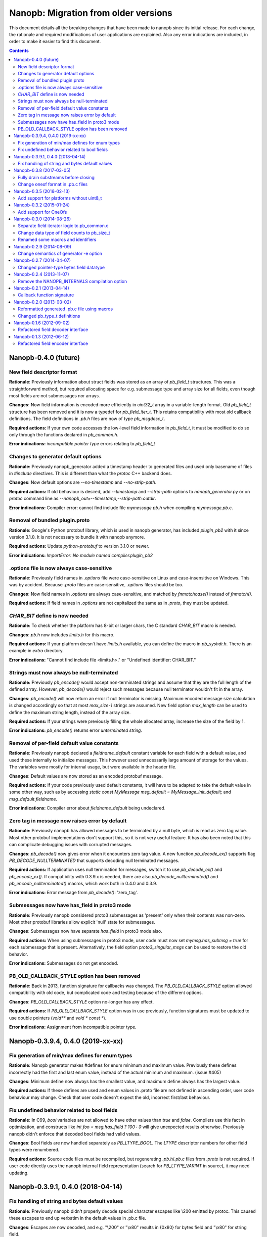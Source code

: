 =====================================
Nanopb: Migration from older versions
=====================================

.. include :: menu.rst

This document details all the breaking changes that have been made to nanopb
since its initial release. For each change, the rationale and required
modifications of user applications are explained. Also any error indications
are included, in order to make it easier to find this document.

.. contents ::

Nanopb-0.4.0 (future)
=====================

New field descriptor format
---------------------------

**Rationale:** Previously information about struct fields was stored as an array
of `pb_field_t` structures. This was a straightforward method, but required
allocating space for e.g. submessage type and array size for all fields, even
though most fields are not submessages nor arrays.

**Changes:** Now field information is encoded more efficiently in `uint32_t`
array in a variable-length format. Old `pb_field_t` structure has been removed
and it is now a typedef for `pb_field_iter_t`. This retains compatibility with
most old callback definitions. The field definitions in `.pb.h` files are now
of type `pb_msgdesc_t`.

**Required actions:** If your own code accesses the low-level field information
in `pb_field_t`, it must be modified to do so only through the functions declared
in `pb_common.h`.

**Error indications:** `incompatible pointer type` errors relating to `pb_field_t`


Changes to generator default options
------------------------------------

**Rationale:** Previously nanopb_generator added a timestamp header to generated
files and used only basename of files in `#include` directives. This is different
than what the `protoc` C++ backend does.

**Changes:** Now default options are `--no-timestamp` and `--no-strip-path`.

**Required actions:** If old behaviour is desired, add `--timestamp` and
`--strip-path` options to `nanopb_generator.py` or on `protoc` command line
as `--nanopb_out=--timestamp,--strip-path:outdir`.

**Error indications:** Compiler error: cannot find include file `mymessage.pb.h`
when compiling `mymessage.pb.c`.

Removal of bundled plugin.proto
-------------------------------

**Rationale:** Google's Python protobuf library, which is used in nanopb
generator, has included `plugin_pb2` with it since version 3.1.0. It is
not necessary to bundle it with nanopb anymore.

**Required actions:** Update `python-protobuf` to version 3.1.0 or newer.

**Error indications:** `ImportError: No module named compiler.plugin_pb2`

.options file is now always case-sensitive
------------------------------------------

**Rationale:** Previously field names in `.options` file were case-sensitive
on Linux and case-insensitive on Windows. This was by accident. Because
`.proto` files are case-sensitive, `.options` files should be too.

**Changes:** Now field names in `.options` are always case-sensitive, and
matched by `fnmatchcase()` instead of `fnmatch()`.

**Required actions:** If field names in `.options` are not capitalized the
same as in `.proto`, they must be updated.

*CHAR_BIT* define is now needed
-------------------------------
**Rationale:** To check whether the platform has 8-bit or larger chars, the
C standard *CHAR_BIT* macro is needed.

**Changes:** *pb.h* now includes *limits.h* for this macro.

**Required actions:** If your platform doesn't have *limits.h* available, you
can define the macro in *pb_syshdr.h*. There is an example in *extra* directory.

**Error indications:** "Cannot find include file <limits.h>." or "Undefined
identifier: CHAR_BIT."

Strings must now always be null-terminated
------------------------------------------
**Rationale:** Previously *pb_encode()* would accept non-terminated strings and
assume that they are the full length of the defined array. However, *pb_decode()*
would reject such messages because null terminator wouldn't fit in the array.

**Changes:** *pb_encode()* will now return an error if null terminator is missing.
Maximum encoded message size calculation is changed accordingly so that at most
*max_size-1* strings are assumed. New field option *max_length* can be used to
define the maximum string length, instead of the array size.

**Required actions:** If your strings were previously filling the whole allocated
array, increase the size of the field by 1.

**Error indications:** *pb_encode()* returns error *unterminated string*.

Removal of per-field default value constants
--------------------------------------------
**Rationale:** Previously nanopb declared a `fieldname_default` constant variable
for each field with a default value, and used these internally to initialize messages.
This however used unnecessarily large amount of storage for the values. The variables
were mostly for internal usage, but were available in the header file.

**Changes:** Default values are now stored as an encoded protobuf message.

**Required actions:** If your code previously used default constants, it will have to
be adapted to take the default value in some other way, such as by accessing
`static const MyMessage msg_default = MyMessage_init_default;` and `msg_default.fieldname`.

**Error indications:** Compiler error about `fieldname_default` being undeclared.

Zero tag in message now raises error by default
-----------------------------------------------
**Rationale:** Previously nanopb has allowed messages to be terminated by a null byte,
which is read as zero tag value. Most other protobuf implementations don't support this,
so it is not very useful feature. It has also been noted that this can complicate
debugging issues with corrupted messages.

**Changes:** `pb_decode()` now gives error when it encounters zero tag value. A new
function `pb_decode_ex()` supports flag `PB_DECODE_NULLTERMINATED` that supports
decoding null terminated messages.

**Required actions:** If application uses null termination for messages, switch it to
use `pb_decode_ex()` and `pb_encode_ex()`. If compatibility with 0.3.9.x is needed,
there are also `pb_decode_nullterminated()` and `pb_encode_nullterminated()` macros,
which work both in 0.4.0 and 0.3.9.

**Error indications:** Error message from `pb_decode()`: 'zero_tag'.

Submessages now have has_field in proto3 mode
---------------------------------------------
**Rationale:** Previously nanopb considered proto3 submessages as 'present' only
when their contents was non-zero. Most other protobuf libraries allow explicit
'null' state for submessages.

**Changes:** Submessages now have separate `has_field` in proto3 mode also.

**Required actions:** When using submessages in proto3 mode, user code must now
set `mymsg.has_submsg = true` for each submessage that is present. Alternatively,
the field option `proto3_singular_msgs` can be used to restore the old behavior.

**Error indications:** Submessages do not get encoded.

PB_OLD_CALLBACK_STYLE option has been removed
---------------------------------------------
**Rationale:** Back in 2013, function signature for callbacks was changed. The
`PB_OLD_CALLBACK_STYLE` option allowed compatibility with old code, but
complicated code and testing because of the different options.

**Changes:** `PB_OLD_CALLBACK_STYLE` option no-longer has any effect.

**Required actions:** If `PB_OLD_CALLBACK_STYLE` option was in use previously,
function signatures must be updated to use double pointers (`void**` and
`void * const *`).

**Error indications:** Assignment from incompatible pointer type.

Nanopb-0.3.9.4, 0.4.0 (2019-xx-xx)
==================================

Fix generation of min/max defines for enum types
------------------------------------------------

**Rationale:** Nanopb generator makes #defines for enum minimum and maximum
value. Previously these defines incorrectly had the first and last enum value,
instead of the actual minimum and maximum. (issue #405)

**Changes:** Minimum define now always has the smallest value, and maximum
define always has the largest value.

**Required actions:** If these defines are used and enum values in .proto file
are not defined in ascending order, user code behaviour may change. Check that
user code doesn't expect the old, incorrect first/last behaviour.

Fix undefined behavior related to bool fields
---------------------------------------------

**Rationale:** In C99, `bool` variables are not allowed to have other values
than `true` and `false`. Compilers use this fact in optimization, and constructs
like `int foo = msg.has_field ? 100 : 0` will give unexpected results otherwise.
Previously nanopb didn't enforce that decoded bool fields had valid values.

**Changes:** Bool fields are now handled separately as `PB_LTYPE_BOOL`. The
`LTYPE` descriptor numbers for other field types were renumbered.

**Required actions:** Source code files must be recompiled, but regenerating
`.pb.h`/`.pb.c` files from `.proto` is not required. If user code directly uses
the nanopb internal field representation (search for `PB_LTYPE_VARINT` in source),
it may need updating.

Nanopb-0.3.9.1, 0.4.0 (2018-04-14)
==================================

Fix handling of string and bytes default values
-----------------------------------------------

**Rationale:** Previously nanopb didn't properly decode special character
escapes like \\200 emitted by protoc. This caused these escapes to end up
verbatim in the default values in .pb.c file.

**Changes:** Escapes are now decoded, and e.g. "\\200" or "\\x80" results in
{0x80} for bytes field and "\\x80" for string field.

**Required actions:** If code has previously relied on '\\' in default value
being passed through verbatim, it must now be changed to '\\\\'.

Nanopb-0.3.8 (2017-03-05)
=========================

Fully drain substreams before closing
-------------------------------------

**Rationale:** If the substream functions were called directly and the caller
did not completely empty the substring before closing it, the parent stream
would be put into an incorrect state.

**Changes:** *pb_close_string_substream* can now error and returns a boolean.

**Required actions:** Add error checking onto any call to
*pb_close_string_substream*.

Change oneof format in .pb.c files
----------------------------------

**Rationale:** Previously two oneofs in a single message would be erroneously
handled as part of the same union.

**Changes:** Oneofs fields now use special *PB_DATAOFFSET_UNION* offset type
in generated .pb.c files to distinguish whether they are the first or following
field inside an union.

**Required actions:** Regenerate *.pb.c/.pb.h* files with new nanopb version if
oneofs are used.

Nanopb-0.3.5 (2016-02-13)
=========================

Add support for platforms without uint8_t
-----------------------------------------
**Rationale:** Some platforms cannot access 8-bit sized values directly, and
do not define *uint8_t*. Nanopb previously didn't support these platforms.

**Changes:** References to *uint8_t* were replaced with several alternatives,
one of them being a new *pb_byte_t* typedef. This in turn uses *uint_least8_t*
which means the smallest available type.

**Required actions:** If your platform does not have a standards-compliant
*stdint.h*, it may lack the definition for *[u]int_least8_t*. This must be
added manually, example can be found in *extra/pb_syshdr.h*.

**Error indications:** Compiler error: "unknown type name 'uint_least8_t'".

Nanopb-0.3.2 (2015-01-24)
=========================

Add support for OneOfs
----------------------
**Rationale:** Previously nanopb did not support the *oneof* construct in
*.proto* files. Those fields were generated as regular *optional* fields.

**Changes:** OneOfs are now generated as C unions. Callback fields are not
supported inside oneof and generator gives an error.

**Required actions:** The generator option *no_unions* can be used to restore old
behaviour and to allow callbacks to be used. To use unions, one change is
needed: use *which_xxxx* field to detect which field is present, instead
of *has_xxxx*. Compare the value against *MyStruct_myfield_tag*.

**Error indications:** Generator error: "Callback fields inside of oneof are
not supported". Compiler error: "Message" has no member named "has_xxxx".

Nanopb-0.3.0 (2014-08-26)
=========================

Separate field iterator logic to pb_common.c
--------------------------------------------
**Rationale:** Originally, the field iteration logic was simple enough to be
duplicated in *pb_decode.c* and *pb_encode.c*. New field types have made the
logic more complex, which required the creation of a new file to contain the
common functionality.

**Changes:** There is a new file, *pb_common.c*, which must be included in
builds.

**Required actions:** Add *pb_common.c* to build rules. This file is always
required. Either *pb_decode.c* or *pb_encode.c* can still be left out if some
functionality is not needed.

**Error indications:** Linker error: undefined reference to
*pb_field_iter_begin*, *pb_field_iter_next* or similar.

Change data type of field counts to pb_size_t
---------------------------------------------
**Rationale:** Often nanopb is used with small arrays, such as 255 items or
less. Using a full *size_t* field to store the array count wastes memory if
there are many arrays. There already exists parameters *PB_FIELD_16BIT* and
*PB_FIELD_32BIT* which tell nanopb what is the maximum size of arrays in use.

**Changes:** Generator will now use *pb_size_t* for the array *_count* fields.
The size of the type will be controlled by the *PB_FIELD_16BIT* and
*PB_FIELD_32BIT* compilation time options.

**Required actions:** Regenerate all *.pb.h* files. In some cases casts to the
*pb_size_t* type may need to be added in the user code when accessing the
*_count* fields.

**Error indications:** Incorrect data at runtime, crashes. But note that other
changes in the same version already require regenerating the files and have
better indications of errors, so this is only an issue for development
versions.

Renamed some macros and identifiers
-----------------------------------
**Rationale:** Some names in nanopb core were badly chosen and conflicted with
ISO C99 reserved names or lacked a prefix. While they haven't caused trouble
so far, it is reasonable to switch to non-conflicting names as these are rarely
used from user code.

**Changes:** The following identifier names have changed:

  * Macros:
  
    * STATIC_ASSERT(x) -> PB_STATIC_ASSERT(x)
    * UNUSED(x) -> PB_UNUSED(x)
  
  * Include guards:
  
    * _PB_filename_ -> PB_filename_INCLUDED
  
  * Structure forward declaration tags:
  
    * _pb_field_t -> pb_field_s
    * _pb_bytes_array_t -> pb_bytes_array_s
    * _pb_callback_t -> pb_callback_s
    * _pb_extension_type_t -> pb_extension_type_s
    * _pb_extension_t -> pb_extension_s
    * _pb_istream_t -> pb_istream_s
    * _pb_ostream_t -> pb_ostream_s

**Required actions:** Regenerate all *.pb.c* files. If you use any of the above
identifiers in your application code, perform search-replace to the new name.

**Error indications:** Compiler errors on lines with the macro/type names.

Nanopb-0.2.9 (2014-08-09)
=========================

Change semantics of generator -e option
---------------------------------------
**Rationale:** Some compilers do not accept filenames with two dots (like
in default extension .pb.c). The *-e* option to the generator allowed changing
the extension, but not skipping the extra dot.

**Changes:** The *-e* option in generator will no longer add the prepending
dot. The default value has been adjusted accordingly to *.pb.c* to keep the
default behaviour the same as before.

**Required actions:** Only if using the generator -e option. Add dot before
the parameter value on the command line.

**Error indications:** File not found when trying to compile generated files.

Nanopb-0.2.7 (2014-04-07)
=========================

Changed pointer-type bytes field datatype
-----------------------------------------
**Rationale:** In the initial pointer encoding support since nanopb-0.2.5,
the bytes type used a separate *pb_bytes_ptr_t* type to represent *bytes*
fields. This made it easy to encode data from a separate, user-allocated
buffer. However, it made the internal logic more complex and was inconsistent
with the other types.

**Changes:** Dynamically allocated bytes fields now have the *pb_bytes_array_t*
type, just like statically allocated ones.

**Required actions:** Only if using pointer-type fields with the bytes datatype.
Change any access to *msg->field.size* to *msg->field->size*. Change any
allocation to reserve space of amount *PB_BYTES_ARRAY_T_ALLOCSIZE(n)*. If the
data pointer was begin assigned from external source, implement the field using
a callback function instead.

**Error indications:** Compiler error: unknown type name *pb_bytes_ptr_t*.

Nanopb-0.2.4 (2013-11-07)
=========================

Remove the NANOPB_INTERNALS compilation option
----------------------------------------------
**Rationale:** Having the option in the headers required the functions to
be non-static, even if the option is not used. This caused errors on some
static analysis tools.

**Changes:** The *#ifdef* and associated functions were removed from the
header.

**Required actions:** Only if the *NANOPB_INTERNALS* option was previously
used. Actions are as listed under nanopb-0.1.3 and nanopb-0.1.6.

**Error indications:** Compiler warning: implicit declaration of function
*pb_dec_string*, *pb_enc_string*, or similar.

Nanopb-0.2.1 (2013-04-14)
=========================

Callback function signature
---------------------------
**Rationale:** Previously the auxilary data to field callbacks was passed
as *void\**. This allowed passing of any data, but made it unnecessarily
complex to return a pointer from callback.

**Changes:** The callback function parameter was changed to *void\*\**.

**Required actions:** You can continue using the old callback style by
defining *PB_OLD_CALLBACK_STYLE*. Recommended action is to:

  * Change the callback signatures to contain *void\*\** for decoders and
    *void \* const \** for encoders.
  * Change the callback function body to use *\*arg* instead of *arg*.

**Error indications:** Compiler warning: assignment from incompatible
pointer type, when initializing *funcs.encode* or *funcs.decode*.

Nanopb-0.2.0 (2013-03-02)
=========================

Reformatted generated .pb.c file using macros
---------------------------------------------
**Rationale:** Previously the generator made a list of C *pb_field_t*
initializers in the .pb.c file. This led to a need to regenerate all .pb.c
files after even small changes to the *pb_field_t* definition.

**Changes:** Macros were added to pb.h which allow for cleaner definition
of the .pb.c contents. By changing the macro definitions, changes to the
field structure are possible without breaking compatibility with old .pb.c
files.

**Required actions:** Regenerate all .pb.c files from the .proto sources.

**Error indications:** Compiler warning: implicit declaration of function
*pb_delta_end*.

Changed pb_type_t definitions
-----------------------------
**Rationale:** The *pb_type_t* was previously an enumeration type. This
caused warnings on some compilers when using bitwise operations to set flags
inside the values.

**Changes:** The *pb_type_t* was changed to *typedef uint8_t*. The values
were changed to *#define*. Some value names were changed for consistency.

**Required actions:** Only if you directly access the `pb_field_t` contents
in your own code, something which is not usually done. Needed changes:

  * Change *PB_HTYPE_ARRAY* to *PB_HTYPE_REPEATED*.
  * Change *PB_HTYPE_CALLBACK* to *PB_ATYPE()* and *PB_ATYPE_CALLBACK*.

**Error indications:** Compiler error: *PB_HTYPE_ARRAY* or *PB_HTYPE_CALLBACK*
undeclared.

Nanopb-0.1.6 (2012-09-02)
=========================

Refactored field decoder interface
----------------------------------
**Rationale:** Similarly to field encoders in nanopb-0.1.3.

**Changes:** New functions with names *pb_decode_\** were added.

**Required actions:** By defining NANOPB_INTERNALS, you can still keep using
the old functions. Recommended action is to replace any calls with the newer
*pb_decode_\** equivalents.

**Error indications:** Compiler warning: implicit declaration of function
*pb_dec_string*, *pb_dec_varint*, *pb_dec_submessage* or similar.

Nanopb-0.1.3 (2012-06-12)
=========================

Refactored field encoder interface
----------------------------------
**Rationale:** The old *pb_enc_\** functions were designed mostly for the
internal use by the core. Because they are internally accessed through
function pointers, their signatures had to be common. This led to a confusing
interface for external users.

**Changes:** New functions with names *pb_encode_\** were added. These have
easier to use interfaces. The old functions are now only thin wrappers for
the new interface.

**Required actions:** By defining NANOPB_INTERNALS, you can still keep using
the old functions. Recommended action is to replace any calls with the newer
*pb_encode_\** equivalents.

**Error indications:** Compiler warning: implicit declaration of function
*pb_enc_string*, *pb_enc_varint, *pb_enc_submessage* or similar.

